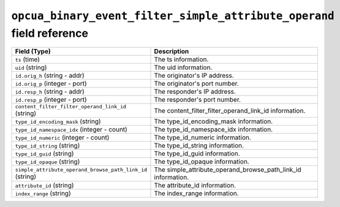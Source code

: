 ``opcua_binary_event_filter_simple_attribute_operand`` field reference
----------------------------------------------------------------------

.. list-table::
   :header-rows: 1
   :class: longtable
   :widths: 1 3

   * - Field (Type)
     - Description

   * - ``ts`` (time)
     - The ts information.

   * - ``uid`` (string)
     - The uid information.

   * - ``id.orig_h`` (string - addr)
     - The originator's IP address.

   * - ``id.orig_p`` (integer - port)
     - The originator's port number.

   * - ``id.resp_h`` (string - addr)
     - The responder's IP address.

   * - ``id.resp_p`` (integer - port)
     - The responder's port number.

   * - ``content_filter_filter_operand_link_id`` (string)
     - The content_filter_filter_operand_link_id information.

   * - ``type_id_encoding_mask`` (string)
     - The type_id_encoding_mask information.

   * - ``type_id_namespace_idx`` (integer - count)
     - The type_id_namespace_idx information.

   * - ``type_id_numeric`` (integer - count)
     - The type_id_numeric information.

   * - ``type_id_string`` (string)
     - The type_id_string information.

   * - ``type_id_guid`` (string)
     - The type_id_guid information.

   * - ``type_id_opaque`` (string)
     - The type_id_opaque information.

   * - ``simple_attribute_operand_browse_path_link_id`` (string)
     - The simple_attribute_operand_browse_path_link_id information.

   * - ``attribute_id`` (string)
     - The attribute_id information.

   * - ``index_range`` (string)
     - The index_range information.
